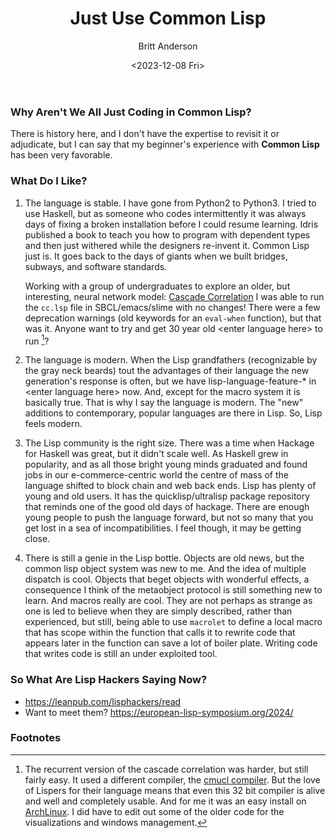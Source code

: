 #+Title: Just Use Common Lisp
#+date: <2023-12-08 Fri>
#+author: Britt Anderson
#+email: britt@b3l.xyz
#+options: toc:nil
#+INDEX: programming!lisp

*** Why Aren't We All Just Coding in Common Lisp?
There is history here, and I don't have the expertise to revisit it or adjudicate, but I can say that my beginner's experience with *Common Lisp* has been very favorable.

*** What Do I Like?

1. The language is stable.
   I have gone from Python2 to Python3. I tried to use Haskell, but as someone who codes intermittently it was always days of fixing a broken installation before I could resume learning. Idris published a book to teach you how to program with dependent types and then just withered while the designers re-invent it. Common Lisp just is. It goes back to the days of giants when we built bridges, subways, and software standards.

   Working with a group of undergraduates to explore an older, but interesting, neural network model: [[https://www.cs.cmu.edu/~sef/sefCascor.htm][Cascade Correlation]] I was able to run the ~cc.lsp~ file in SBCL/emacs/slime with no changes! There were a few deprecation warnings (old keywords for an ~eval-when~ function), but that was it. Anyone want to try and get 30 year old <enter language here> to run [fn:1]?

2. The language is modern.
   When the Lisp grandfathers (recognizable by the gray neck beards) tout the advantages of their language the new generation's response is often, but we have lisp-language-feature-* in <enter language here> now. And, except for the macro system it is basically true. That is why I say the language is modern. The "new" additions to contemporary, popular languages are there in Lisp. So, Lisp feels modern.

3. The Lisp community is the right size.
   There was a time when Hackage for Haskell was great, but it didn't scale well. As Haskell grew in popularity, and as all those bright young minds graduated and found jobs in our e-commerce-centric world the centre of mass of the language shifted to block chain and web back ends. Lisp has plenty of young and old users. It has the quicklisp/ultralisp package repository that reminds one of the good old days of hackage. There are enough young people to push the language forward, but not so many that you get lost in a sea of incompatibilities. I feel though, it may be getting close.

4. There is still a genie in the Lisp bottle.
   Objects are old news, but the common lisp object system was new to me. And the idea of multiple dispatch is cool. Objects that beget objects with wonderful effects, a consequence I think of the metaobject protocol is still something new to learn. And macros really are cool. They are not perhaps as strange as one is led to believe when they are simply described, rather than experienced, but still, being able to use ~macrolet~ to define a local macro that has scope within the function that calls it to rewrite code that appears later in the function can save a lot of boiler plate. Writing code that writes code is still an under exploited tool.

*** So What Are Lisp Hackers Saying Now?

  - https://leanpub.com/lisphackers/read
  - Want to meet them?
    https://european-lisp-symposium.org/2024/



*** Footnotes

[fn:1] The recurrent version of the cascade correlation was harder, but still fairly easy. It used a different compiler, the [[https://cmucl.org/][cmucl compiler]]. But the love of Lispers for their language means that even this 32 bit compiler is alive and well and completely usable. And for me it was an easy install on [[https://archlinux.org/packages/multilib/x86_64/cmucl/][ArchLinux]]. I did have to edit out some of the older code for the visualizations and windows management.   
